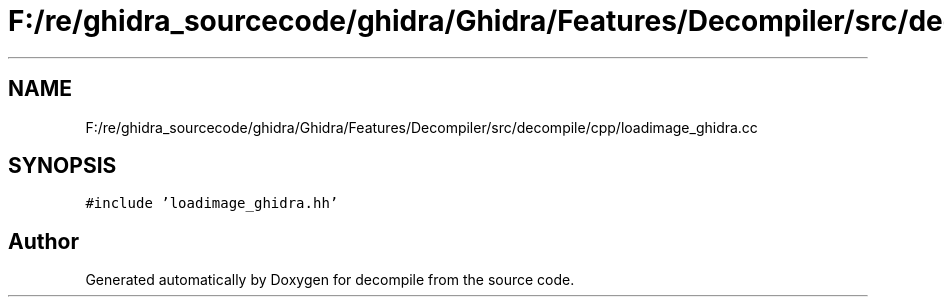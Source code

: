 .TH "F:/re/ghidra_sourcecode/ghidra/Ghidra/Features/Decompiler/src/decompile/cpp/loadimage_ghidra.cc" 3 "Sun Apr 14 2019" "decompile" \" -*- nroff -*-
.ad l
.nh
.SH NAME
F:/re/ghidra_sourcecode/ghidra/Ghidra/Features/Decompiler/src/decompile/cpp/loadimage_ghidra.cc
.SH SYNOPSIS
.br
.PP
\fC#include 'loadimage_ghidra\&.hh'\fP
.br

.SH "Author"
.PP 
Generated automatically by Doxygen for decompile from the source code\&.
